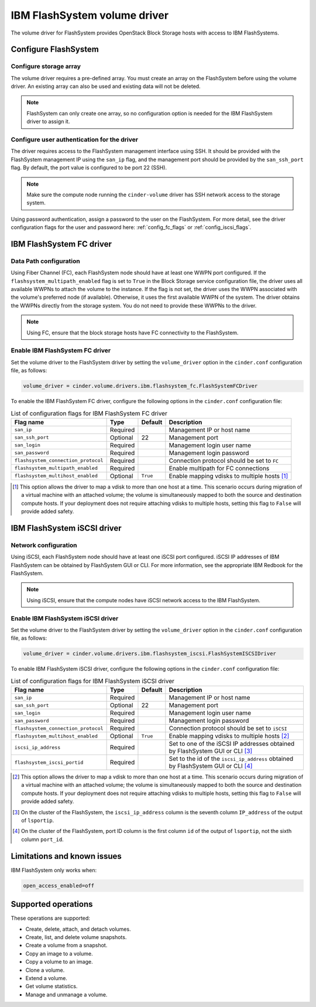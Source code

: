 =============================
IBM FlashSystem volume driver
=============================

The volume driver for FlashSystem provides OpenStack Block Storage hosts
with access to IBM FlashSystems.

Configure FlashSystem
~~~~~~~~~~~~~~~~~~~~~

Configure storage array
-----------------------

The volume driver requires a pre-defined array. You must create an
array on the FlashSystem before using the volume driver. An existing array
can also be used and existing data will not be deleted.

.. note::

   FlashSystem can only create one array, so no configuration option is
   needed for the IBM FlashSystem driver to assign it.

Configure user authentication for the driver
--------------------------------------------

The driver requires access to the FlashSystem management interface using
SSH. It should be provided with the FlashSystem management IP using the
``san_ip`` flag, and the management port should be provided by the
``san_ssh_port`` flag. By default, the port value is configured to be
port 22 (SSH).

.. note::

   Make sure the compute node running the ``cinder-volume`` driver has SSH
   network access to the storage system.

Using password authentication, assign a password to the user on the
FlashSystem. For more detail, see the driver configuration flags
for the user and password here: :ref:`config_fc_flags`
or :ref:`config_iscsi_flags`.

IBM FlashSystem FC driver
~~~~~~~~~~~~~~~~~~~~~~~~~

Data Path configuration
-----------------------

Using Fiber Channel (FC), each FlashSystem node should have at least one
WWPN port configured. If the ``flashsystem_multipath_enabled`` flag is
set to ``True`` in the Block Storage service configuration file, the driver
uses all available WWPNs to attach the volume to the instance. If the flag is
not set, the driver uses the WWPN associated with the volume's preferred node
(if available). Otherwise, it uses the first available WWPN of the system. The
driver obtains the WWPNs directly from the storage system. You do not need to
provide these WWPNs to the driver.

.. note::

   Using FC, ensure that the block storage hosts have FC connectivity
   to the FlashSystem.

.. _config_fc_flags:

Enable IBM FlashSystem FC driver
--------------------------------

Set the volume driver to the FlashSystem driver by setting the
``volume_driver`` option in the ``cinder.conf`` configuration file,
as follows:

.. code-block:: ini

   volume_driver = cinder.volume.drivers.ibm.flashsystem_fc.FlashSystemFCDriver

To enable the IBM FlashSystem FC driver, configure the following options in the
``cinder.conf`` configuration file:

.. list-table:: List of configuration flags for IBM FlashSystem FC driver
   :header-rows: 1

   * - Flag name
     - Type
     - Default
     - Description
   * - ``san_ip``
     - Required
     -
     - Management IP or host name
   * - ``san_ssh_port``
     - Optional
     - 22
     - Management port
   * - ``san_login``
     - Required
     -
     - Management login user name
   * - ``san_password``
     - Required
     -
     - Management login password
   * - ``flashsystem_connection_protocol``
     - Required
     -
     - Connection protocol should be set to ``FC``
   * - ``flashsystem_multipath_enabled``
     - Required
     -
     - Enable multipath for FC connections
   * - ``flashsystem_multihost_enabled``
     - Optional
     - ``True``
     - Enable mapping vdisks to multiple hosts  [1]_

.. [1]
   This option allows the driver to map a vdisk to more than one host at
   a time. This scenario occurs during migration of a virtual machine
   with an attached volume; the volume is simultaneously mapped to both
   the source and destination compute hosts. If your deployment does not
   require attaching vdisks to multiple hosts, setting this flag to
   ``False`` will provide added safety.

IBM FlashSystem iSCSI driver
~~~~~~~~~~~~~~~~~~~~~~~~~~~~

Network configuration
---------------------

Using iSCSI, each FlashSystem node should have at least one iSCSI port
configured. iSCSI IP addresses of IBM FlashSystem can be obtained by
FlashSystem GUI or CLI. For more information, see the
appropriate IBM Redbook for the FlashSystem.

.. note::

   Using iSCSI, ensure that the compute nodes have iSCSI network access
   to the IBM FlashSystem.

.. _config_iscsi_flags:

Enable IBM FlashSystem iSCSI driver
-----------------------------------

Set the volume driver to the FlashSystem driver by setting the
``volume_driver`` option in the ``cinder.conf`` configuration file, as
follows:

.. code-block:: ini

   volume_driver = cinder.volume.drivers.ibm.flashsystem_iscsi.FlashSystemISCSIDriver

To enable IBM FlashSystem iSCSI driver, configure the following options
in the ``cinder.conf`` configuration file:


.. list-table:: List of configuration flags for IBM FlashSystem iSCSI driver
   :header-rows: 1

   * - Flag name
     - Type
     - Default
     - Description
   * - ``san_ip``
     - Required
     -
     - Management IP or host name
   * - ``san_ssh_port``
     - Optional
     - 22
     - Management port
   * - ``san_login``
     - Required
     -
     - Management login user name
   * - ``san_password``
     - Required
     -
     - Management login password
   * - ``flashsystem_connection_protocol``
     - Required
     -
     - Connection protocol should be set to ``iSCSI``
   * - ``flashsystem_multihost_enabled``
     - Optional
     - ``True``
     - Enable mapping vdisks to multiple hosts  [2]_
   * - ``iscsi_ip_address``
     - Required
     -
     - Set to one of the iSCSI IP addresses obtained by FlashSystem GUI or CLI  [3]_
   * - ``flashsystem_iscsi_portid``
     - Required
     -
     - Set to the id of the ``iscsi_ip_address`` obtained by FlashSystem GUI or CLI  [4]_

.. [2]
   This option allows the driver to map a vdisk to more than one host at
   a time. This scenario occurs during migration of a virtual machine
   with an attached volume; the volume is simultaneously mapped to both
   the source and destination compute hosts. If your deployment does not
   require attaching vdisks to multiple hosts, setting this flag to
   ``False`` will provide added safety.

.. [3]
   On the cluster of the FlashSystem, the ``iscsi_ip_address`` column is the
   seventh column ``IP_address`` of the output of ``lsportip``.

.. [4]
   On the cluster of the FlashSystem, port ID column is the first
   column ``id`` of the output of ``lsportip``,
   not the sixth column ``port_id``.

Limitations and known issues
~~~~~~~~~~~~~~~~~~~~~~~~~~~~

IBM FlashSystem only works when:

.. code-block:: ini

   open_access_enabled=off

Supported operations
~~~~~~~~~~~~~~~~~~~~

These operations are supported:

-  Create, delete, attach, and detach volumes.

-  Create, list, and delete volume snapshots.

-  Create a volume from a snapshot.

-  Copy an image to a volume.

-  Copy a volume to an image.

-  Clone a volume.

-  Extend a volume.

-  Get volume statistics.

-  Manage and unmanage a volume.
